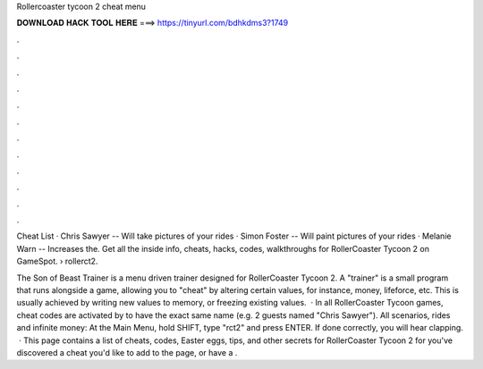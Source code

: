 Rollercoaster tycoon 2 cheat menu



𝐃𝐎𝐖𝐍𝐋𝐎𝐀𝐃 𝐇𝐀𝐂𝐊 𝐓𝐎𝐎𝐋 𝐇𝐄𝐑𝐄 ===> https://tinyurl.com/bdhkdms3?1749



.



.



.



.



.



.



.



.



.



.



.



.

Cheat List · Chris Sawyer -- Will take pictures of your rides · Simon Foster -- Will paint pictures of your rides · Melanie Warn -- Increases the. Get all the inside info, cheats, hacks, codes, walkthroughs for RollerCoaster Tycoon 2 on GameSpot.  › rollerct2.

The Son of Beast Trainer is a menu driven trainer designed for RollerCoaster Tycoon 2. A "trainer" is a small program that runs alongside a game, allowing you to "cheat" by altering certain values, for instance, money, lifeforce, etc. This is usually achieved by writing new values to memory, or freezing existing values.  · In all RollerCoaster Tycoon games, cheat codes are activated by to have the exact same name (e.g. 2 guests named "Chris Sawyer"). All scenarios, rides and infinite money: At the Main Menu, hold SHIFT, type "rct2" and press ENTER. If done correctly, you will hear clapping.  · This page contains a list of cheats, codes, Easter eggs, tips, and other secrets for RollerCoaster Tycoon 2 for  you've discovered a cheat you'd like to add to the page, or have a .
